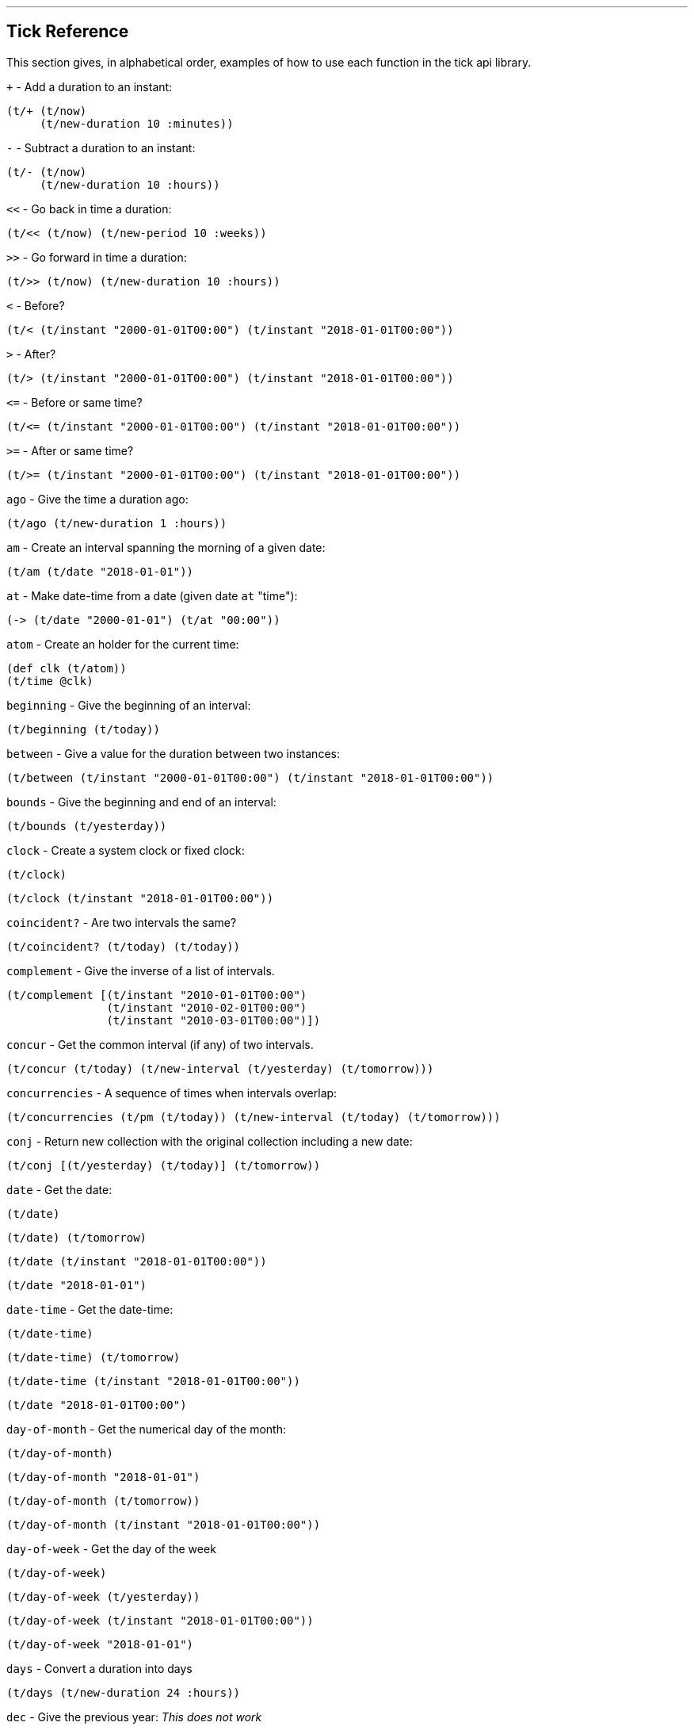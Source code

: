 '''
== Tick Reference

This section gives, in alphabetical order, examples of how to use each function in the tick api library.

====
`+` - Add a duration to an instant:
[source.code,clojure]
----
(t/+ (t/now)
     (t/new-duration 10 :minutes))
----
====

====
`-` - Subtract a duration to an instant:
[source.code,clojure]
----
(t/- (t/now)
     (t/new-duration 10 :hours))
----
====

====
`<<` - Go back in time a duration:
[source.code,clojure]
----
(t/<< (t/now) (t/new-period 10 :weeks))
----
====

====
`>>` - Go forward in time a duration:
[source.code,clojure]
----
(t/>> (t/now) (t/new-duration 10 :hours))
----
====

====
`<` - Before?
[source.code,clojure]
----
(t/< (t/instant "2000-01-01T00:00") (t/instant "2018-01-01T00:00"))
----
====

====
`>` - After?
[source.code,clojure]
----
(t/> (t/instant "2000-01-01T00:00") (t/instant "2018-01-01T00:00"))
----
====

====
`\<=` - Before or same time?
[source.code,clojure]
----
(t/<= (t/instant "2000-01-01T00:00") (t/instant "2018-01-01T00:00"))
----
====

====
`>=` - After or same time?
[source.code,clojure]
----
(t/>= (t/instant "2000-01-01T00:00") (t/instant "2018-01-01T00:00"))
----
====

====
`ago` - Give the time a duration ago:
[source.code,clojure]
----
(t/ago (t/new-duration 1 :hours))
----
====

====
`am` - Create an interval spanning the morning of a given date:
[source.code,clojure]
----
(t/am (t/date "2018-01-01"))
----
====

====
`at` - Make date-time from a date (given date `at` "time"):
[source.code,clojure]
----
(-> (t/date "2000-01-01") (t/at "00:00"))
----
====

====
`atom` - Create an holder for the current time:
[source.code,clojure]
----
(def clk (t/atom))
(t/time @clk)
----
====

====
`beginning` - Give the beginning of an interval:
[source.code,clojure]
----
(t/beginning (t/today))
----
====

====
`between` - Give a value for the duration between two instances:
[source.code,clojure]
----
(t/between (t/instant "2000-01-01T00:00") (t/instant "2018-01-01T00:00"))
----
====

====
`bounds` - Give the beginning and end of an interval:
[source.code,clojure]
----
(t/bounds (t/yesterday))
----
====

====
`clock` - Create a system clock or fixed clock:
[source.code,clojure]
----
(t/clock)
----
[source.code,clojure]
----
(t/clock (t/instant "2018-01-01T00:00"))
----
====

====
`coincident?` - Are two intervals the same?
[source.code,clojure]
----
(t/coincident? (t/today) (t/today))
----
====

====
`complement` - Give the inverse of a list of intervals.
[source.code,clojure]
----
(t/complement [(t/instant "2010-01-01T00:00")
	       (t/instant "2010-02-01T00:00")
	       (t/instant "2010-03-01T00:00")])
----
====

====
`concur` - Get the common interval (if any) of two intervals.
[source.code,clojure]
----
(t/concur (t/today) (t/new-interval (t/yesterday) (t/tomorrow)))
----
====

====
`concurrencies` - A sequence of times when intervals overlap:
[source.code,clojure]
----
(t/concurrencies (t/pm (t/today)) (t/new-interval (t/today) (t/tomorrow)))
----
====

====
`conj` - Return new collection with the original collection including a new date:
[source.code,clojure]
----
(t/conj [(t/yesterday) (t/today)] (t/tomorrow))
----
====

====
`date` - Get the date:
[source.code,clojure]
----
(t/date)
----
[source.code,clojure]
----
(t/date) (t/tomorrow)
----
[source.code,clojure]
----
(t/date (t/instant "2018-01-01T00:00"))
----
[source.code,clojure]
----
(t/date "2018-01-01")
----
====

====
`date-time` - Get the date-time:
[source.code,clojure]
----
(t/date-time)
----
[source.code,clojure]
----
(t/date-time) (t/tomorrow)
----
[source.code,clojure]
----
(t/date-time (t/instant "2018-01-01T00:00"))
----
[source.code,clojure]
----
(t/date "2018-01-01T00:00")
----
====

====
`day-of-month` - Get the numerical day of the month:
[source.code,clojure]
----
(t/day-of-month)
----
[source.code,clojure]
----
(t/day-of-month "2018-01-01")
----
[source.code,clojure]
----
(t/day-of-month (t/tomorrow))
----
[source.code,clojure]
----
(t/day-of-month (t/instant "2018-01-01T00:00"))
----
====

====
`day-of-week` - Get the day of the week
[source.code,clojure]
----
(t/day-of-week)
----
[source.code,clojure]
----
(t/day-of-week (t/yesterday))
----
[source.code,clojure]
----
(t/day-of-week (t/instant "2018-01-01T00:00"))
----
[source.code,clojure]
----
(t/day-of-week "2018-01-01")
----
====

====
`days` - Convert a duration into days
[source.code,clojure]
----
(t/days (t/new-duration 24 :hours))
----
====

====
`dec` - Give the previous year:
_This does not work_
[source.code,clojure]
----
(t/dec (t/year))
----
====

====
`difference` - Return the first collection without the second collection elements.
[source.code,clojure]
----
(t/difference [(t/yesterday) (t/today) (t/tomorrow)] [(t/today)])
----
====

====
`divide` - Divide a duration by another duration:
[source.code,clojure]
----
(t/divide (t/new-duration 1 :days) (t/new-duration 1 :hours))
----
====

====
`divide-by` - Split an interval into even sections of time:
[source.code,clojure]
----
(t/divide-by 10 {:tick/beginning (t/instant "2018-01-01T00:00")
	         :tick/end (t/instant "2018-01-10T00:00")})
----
====

====
`duration` - Give the duration of an interval:
[source.code,clojure]
----
(t/duration {:tick/beginning (t/instant "2018-01-01T00:00")
	     :tick/end (t/instant "2018-01-10T00:00")})
----
====

====
`end` - Give the end instance of an interval:
[source.code,clojure]
----
(t/end {:tick/beginning (t/instant "2018-01-01T00:00")
	:tick/end (t/instant "2018-01-10T00:00")})
----
====

====
`epoch` - Give the https://en.wikipedia.org/wiki/Unix_time[epoch]:
[source.code,clojure]
----
(t/epoch)
----
====

====
`extend` - Extend an interval by a duration:
[source.code,clojure]
----
(t/extend {:tick/beginning (t/instant "2018-01-01T00:00")
           :tick/end (t/instant "2018-01-10T00:00")}
  (t/new-period 10 :weeks))
----
====

====
`fields` - Get the field for a given time value:
[source.code,clojure]
----
(t/fields (t/time))
----
====

====
`group-by` - Group a collection of intervals by a given function.
[source.code,clojure]
----
(t/group-by t/year
            (map #(apply t/new-interval %)
                 (t/divide-by (t/new-duration 1 :days)
                              (t/new-interval (t/new-date 2000 12 29)
                                              (t/new-date 2001 1 2)))))
----
====

====
`hence` - Return an instant 15 minutes from now:
[source.code,clojure]
----
(t/hence (t/new-duration 15 :minutes))
----
====

====
`hour` - Give the hour of the day:
[source.code,clojure]
----
(t/hour (t/now))
----
====

====
`hours` - Give a duration in hours:
[source.code,clojure]
----
(t/hours (t/new-duration 2 :days))
----
====

====
`in` - Give an instance in a time zone:
[source.code,clojure]
----
(t/in (t/instant "2018-01-01T10:00") "Australia/Darwin")
----
====

====
`inc` - Give the next year:
[source.code,clojure]
----
(t/inc (t/year))
----
====

====
`inst` - Convert to `java.util.Date`:
[source.code,clojure]
----
(t/inst)
----
[source.code,clojure]
----
(t/inst (t/instant "2018-01-01T00:00"))
----
====

====
`instant` - Convert to `java.time.Instant`:
[source.code,clojure]
----
(t/instant (t/inst))
----
[source.code,clojure]
----
(t/instant "2018-01-01T00:00:00.000+09:30[Australia/Darwin]")
----
====

====
`int` - Give the year as an integer:
[source.code,clojure]
----
(t/int (t/year))
----
====

====
`intersection` - Give the intersection of two sequences:
[source.code,clojure]
----
(t/intersection [(t/year)]
                [(t/date "2017-01-01")
                 (t/date "2018-01-01")
                 (t/date "2019-01-01")])
----
====

====
`intersects?` - Does an interval intersect with another?
[source.code,clojure]
----
(t/intersects? [(t/year)]
               (t/inc (t/year)))
----
====

====
`long` - return an instant as a long:
[source.code,clojure]
----
(t/long (t/instant))
----
====

====
`max` - Give the last chronological date from multiple unordered dates:
[source.code,clojure]
----
(t/max (t/today) (t/tomorrow) (t/yesterday) (t/new-date 2018 11 11))
----
====

====
`micros` - Give a duration in microseconds:
[source.code,clojure]
----
(t/micros (t/new-duration 5 :minutes))
----
====

====
`microsecond` - Give the microsecond of an instant:
[source.code,clojure]
----
(t/microsecond (t/now))
----
====

====
`midnight` - Time at midnight:
[source.code,clojure]
----
(t/midnight)
----
====

====
`midnight?` - Is it midnight?
[source.code,clojure]
----
(t/midnight? (t/date-time))
----
====

====
`millis` - Give a duration in milliseconds:
[source.code,clojure]
----
(t/millis (t/new-duration 5 :minutes))
----
====

====
`millisecond` - Give the millisecond of an instant.
[source.code,clojure]
----
(t/millisecond (t/now))
----
====

====
`min` - Give the first chronological date from an unordered list of dates:
[source.code,clojure]
----
(t/min (t/today) (t/tomorrow) (t/yesterday) (t/new-date 2018 11 11))
----
====

====
`minutes` - Give a duration in minutes:
[source.code,clojure]
----
(t/minutes (t/new-duration 5 :hours))
----
====

====
`minute` - Give the minute of an instant:
[source.code,clojure]
----
(t/minute (t/now))
----
====

====
`month` - Get the month:
[source.code,clojure]
----
(t/month)
----
[source.code,clojure]
----
(t/month "2018-11-11")
----
====

====
`months` - Get the number of months in a duration:
[source.code,clojure]
----
(t/months (t/new-period 10 :months))
----
====

====
`nanos` - Get the number of nanoseconds in a duration:
[source.code,clojure]
----
(t/nanos (t/new-duration 5 :minutes))
----
====

====
`nanosecond` - Get the nanosecond of the time:
[source.code,clojure]
----
(t/nanosecond (t/now))
----
====

====
`new-date` - Created a new `java.time.LocalDate`

[source.code,clojure]
----
(t/new-date 2000 01 01)
----
[source.code,clojure]
----
(t/new-date)
----
====

====
[[new-duration]]
`t/new-duration` - Create a new duration.
[source.code,clojure]
----
(t/new-duration 10 :minutes)
----
NOTE: `new-duration` units are from _nanos_ to _days_. For larger units of time, see <<new-period,`new-period`>>.
====

====
`new-interval` - Create a new interval: a map with a `:tick/beginning` and a `:tick/end`
[source.code,clojure]
----
(t/new-interval (t/instant "2018-01-01T00:00") (t/instant "2019-01-01T00:00"))
----
====

====
[[new-period]]
`new-period` - Create a new duration:
[source.code,clojure]
----
(t/new-period 10 :weeks)
----
NOTE: `new period` is in units greater than days. For smaller units,
see <<new-duration,`new-duration`>>.
====

====
`new-time` - Create a new `java.time.LocalTime`
[source.code,clojure]
----
(t/new-time)
----
[source.code,clojure]
----
(t/new-time 12 00)
----
====

====
`noon` - Give the time at noon.
[source.code,clojure]
----
(t/noon)
----
====

====
`normalize` - From a time ordered sequence of disjointed intervals, return a
sequence of interval groups:
[source.code,clojure]
----
(count (t/normalize [(t/new-interval (t/instant "2000-01-01T00:00")
	     		             (t/instant "2000-01-02T00:00"))
                     (t/new-interval (t/instant "2000-01-02T00:00")
	      		             (t/instant "2000-02-02T00:00"))
                     (t/new-interval (t/instant "2000-06-01T00:00")
	      		             (t/instant "2000-06-09T00:00"))]))
----
====

====
`now` - Give _now_ as an instant:
[source.code,clojure]
----
(t/now)
----
====

====
`offset-by` - Give a `java.time.OffsetDateTime` of a specified instant with a
specified offset:
[source.code,clojure]
----
(t/offset-by (t/now) 1)
----
====

====
`offset-date-time` - Convert a `java.time.Instant` to a `java.time.OffsetDateTime`

[source.code,clojure]
----
(t/offset-date-time (t/zoned-date-time "2000-01-01T00:00:00Z[Australia/Darwin]"))
----
[source.code,clojure]
----
(t/offset-date-time)
----
====

====
`on` - Give a LocalDateTime for a given time `on` a given date:
[source.code,clojure]
----
(t/on (t/new-time 11 00) (t/new-date 2000 01 01))
----
====

====
`ordered-disjoint-intervals?` - Are the given intervals time-ordered and disjointed?
[source.code,clojure]
----
(t/ordered-disjoint-intervals? [(t/new-interval (t/instant "2000-01-01T00:00")
			       			(t/instant "2000-01-02T00:00"))
				(t/new-interval (t/instant "2000-01-02T00:00")
						(t/instant "2000-02-02T00:00"))])
----
====

====
`parse` - Give the most applicable instance for the input string:
[source.code,clojure]
----
(t/parse "1pm")
----
====

====
`pm` - Give an interval covering the afternoon of a given date:
[source.code,clojure]
----
(t/pm (t/today))
----
====

====
`range` - Give a lazy sequence of times from start to finish.
[source.code,clojure]
----
(t/range (t/date-time "2000-01-01T12:00")
	 (t/date-time "2000-01-01T12:05")
	 (t/new-duration 1 :minutes))
----
====

====
`relation` - Show the relation of two intervals:
[source.code,clojure]
----
(t/relation {:tick/beginning (t/instant "2018-01-01T00:00")
	     :tick/end (t/instant "2019-01-01T00:00")}
            {:tick/beginning (t/instant "2018-06-01T00:00")
	     :tick/end (t/instant "2019-06-01T00:00")})
----
[source.code,clojure]
----
(t/relation (t/today) (t/yesterday))
----
NOTE: see <<relation-yesterday-tomorrow,above>> for more.
====

====
`reset!` - Reset an atom clock with one 5 mins slow.
[source.code,clojure]
----
(def clk (t/atom))
(def clk2 (t/atom (t/<< (t/clock) (t/new-duration 5 :minutes))))
(t/reset! clk clk2)
----
====

====
`reset-vals!` - Reset an atom clock with one 5 mins slow, and give the
value of before and after.
[source.code,clojure]
----
(def clk (t/atom))
(def clk2 (t/atom (t/<< (t/clock) (t/new-duration 5 :minutes))))
(t/reset-vals! clk clk2)
----

====

====
`scale` - Increase an interval by a given duration:
[source.code,clojure]
----
(t/scale {:tick/beginning (t/instant "2018-01-01T00:00")
	  :tick/end (t/instant "2019-01-01T00:00")}
         (t/new-duration 10 :minutes))
----
====

====
`seconds` - Give a duration in seconds:
[source.code,clojure]
----
(t/seconds (t/new-duration 5 :minutes))
----
====

====
`second` - Give the second of time:
[source.code,clojure]
----
(t/second (t/now))
----
====

====
`time` - Give the time of an instant:
[source.code,clojure]
----
(t/time (t/now))
----
====

====
`today` - Give todays date:
[source.code,clojure]
----
(t/today)
----
====

====
`tomorrow` - Give tomorrows date:
[source.code,clojure]
----
(t/tomorrow)
----
====

====
`truncate` - Lessen precision of an instant:
[source.code,clojure]
----
(t/truncate (t/instant) :days)
----
====

====
`union` - Join two time-ordered sequences together into one ordered sequence
[source.code,clojure]
----
(t/union [(t/today)] [(t/yesterday) (t/tomorrow)])
----
====

====
`unit-map` - A map of units of time that tick works with:
[source.code,clojure]
----
(keys t/unit-map)
----
[source.code,clojure]
----
(:minutes t/unit-map)
----
====

====
`unite` - Unite concurrent intervals ordered by beginning:
[source.code,clojure]
----
(t/unite [(t/new-interval (t/instant "2000-01-01T00:00")
	 		  (t/instant "2000-01-02T00:00"))
	  (t/new-interval (t/instant "2000-01-01T00:00")
	  		  (t/instant "2000-02-02T00:00"))])
----
====

====
`units` - Give the appropriate units for a duration:
[source.code,clojure]
----
(t/units (t/new-duration 1000000001 :nanos))
----
====

====
`with` - Return a date with an altered field:
----
(t/with (t/today) :day-of-month 1)
----
====

====
`with-clock` - Get the time from a clock:
[source.code,clojure]
----
(def clk (t/>> (t/clock) (t/new-duration 5 :minutes)))
(t/with-clock clk (t/time))
----

====
====
`year` - Give the year:
[source.code,clojure]
----
(t/year)
----
[source.code,clojure]
----
(t/year "2000-01-01")
----
====

====
`year-month` - Give the year and month:
[source.code,clojure]
----
(t/year-month)
----
[source.code,clojure]
----
(t/year-month "2000-01-01")
----
====

====
`years` - Give a duration in years.
====
(t/years (t/new-period 10 :years))
====
`yesterday` - Give yesterdays date:
[source.code,clojure]
----
(t/yesterday)
----
====

====
`zone` - Give the time zone:
[source.code,clojure]
----
(t/zone)
----
[source.code,clojure]
----
(t/zone (t/zoned-date-time "2000-01-01T00:00:00Z[Australia/Darwin]"))
----
====

====
`zone-offset` - Give the `java.time.ZoneOffset` with a specified offset:
[source.code,clojure]
----
(t/zone-offset 1 30 59)
----
====

====
`zoned-date-time` - Create a `java.time.ZonedDateTime`:
[source.code,clojure]
----
(t/zoned-date-time)
----
[source.code,clojure]
----
(t/zoned-date-time "2000-01-01T00:00:00Z[Australia/Darwin]")
----

====

